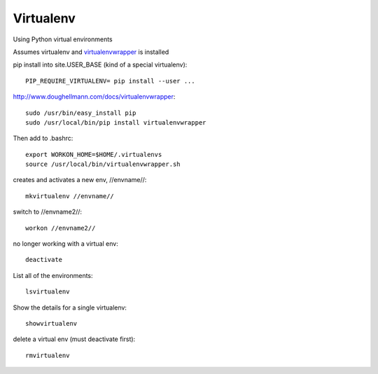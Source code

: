 Virtualenv
==========

Using Python virtual environments

Assumes virtualenv and `virtualenvwrapper <http://www.doughellmann.com/docs/virtualenvwrapper/>`_ is installed

pip install into site.USER_BASE (kind of a special virtualenv)::

   PIP_REQUIRE_VIRTUALENV= pip install --user ...

http://www.doughellmann.com/docs/virtualenvwrapper::

    sudo /usr/bin/easy_install pip
    sudo /usr/local/bin/pip install virtualenvwrapper

Then add to .bashrc::

    export WORKON_HOME=$HOME/.virtualenvs
    source /usr/local/bin/virtualenvwrapper.sh

creates and activates a new env, //envname//::

    mkvirtualenv //envname//

switch to //envname2//::

    workon //envname2//

no longer working with a virtual env::

    deactivate

List all of the environments::

    lsvirtualenv

Show the details for a single virtualenv::

    showvirtualenv

delete a virtual env (must deactivate first)::

    rmvirtualenv
